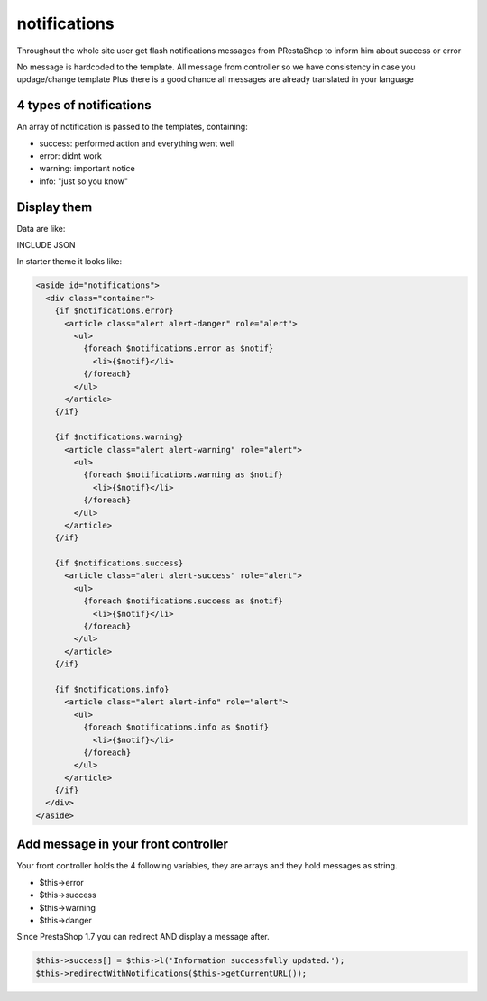 notifications
================

Throughout the whole site user get flash notifications messages from PRestaShop to inform him about success or error

No message is hardcoded to the template. All message from controller so we have consistency in case you updage/change template
Plus there is a good chance all messages are already translated in your language

4 types of notifications
-----------------------------

An array of notification is passed to the templates, containing:

* success: performed action and everything went well
* error: didnt work
* warning: important notice
* info: "just so you know"

Display them
------------------------------

Data are like:

INCLUDE JSON


In starter theme it looks like:


.. code-block:: smarty

  <aside id="notifications">
    <div class="container">
      {if $notifications.error}
        <article class="alert alert-danger" role="alert">
          <ul>
            {foreach $notifications.error as $notif}
              <li>{$notif}</li>
            {/foreach}
          </ul>
        </article>
      {/if}

      {if $notifications.warning}
        <article class="alert alert-warning" role="alert">
          <ul>
            {foreach $notifications.warning as $notif}
              <li>{$notif}</li>
            {/foreach}
          </ul>
        </article>
      {/if}

      {if $notifications.success}
        <article class="alert alert-success" role="alert">
          <ul>
            {foreach $notifications.success as $notif}
              <li>{$notif}</li>
            {/foreach}
          </ul>
        </article>
      {/if}

      {if $notifications.info}
        <article class="alert alert-info" role="alert">
          <ul>
            {foreach $notifications.info as $notif}
              <li>{$notif}</li>
            {/foreach}
          </ul>
        </article>
      {/if}
    </div>
  </aside>


Add message in your front controller
--------------------------------------

Your front controller holds the 4 following variables, they are arrays and they hold messages as string.

* $this->error
* $this->success
* $this->warning
* $this->danger


Since PrestaShop 1.7 you can redirect AND display a message after.

.. code-block:: php

    $this->success[] = $this->l('Information successfully updated.');
    $this->redirectWithNotifications($this->getCurrentURL());
